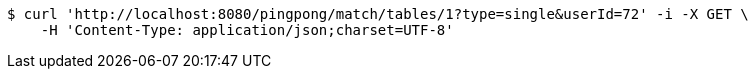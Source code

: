[source,bash]
----
$ curl 'http://localhost:8080/pingpong/match/tables/1?type=single&userId=72' -i -X GET \
    -H 'Content-Type: application/json;charset=UTF-8'
----